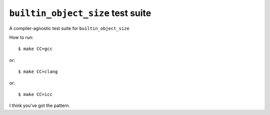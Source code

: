 ``builtin_object_size`` test suite
==================================

A compiler-agnostic test suite for ``builtin_object_size``

How to run::

$ make CC=gcc

or::

$ make CC=clang

or::

$ make CC=icc

I think you've got the pattern.
